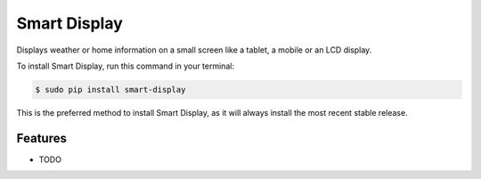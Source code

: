 #############
Smart Display
#############


.. image:: https://img.shields.io/github/workflow/status/Nekmo/smart-display/Build.svg?style=flat-square&maxAge=2592000
  :target: https://github.com/Nekmo/smart-display/actions?query=workflow%3ABuild
  :alt: Latest Build CI build status

.. image:: https://img.shields.io/pypi/v/smart-display.svg?style=flat-square
  :target: https://pypi.org/project/smart-display/
  :alt: Latest PyPI version

.. image:: https://img.shields.io/pypi/pyversions/smart-display.svg?style=flat-square
  :target: https://pypi.org/project/smart-display/
  :alt: Python versions

.. image:: https://img.shields.io/codeclimate/github/Nekmo/smart-display.svg?style=flat-square
  :target: https://codeclimate.com/github/Nekmo/smart-display
  :alt: Code Climate

.. image:: https://img.shields.io/codecov/c/github/Nekmo/smart-display/master.svg?style=flat-square
  :target: https://codecov.io/github/Nekmo/smart-display
  :alt: Test coverage

.. image:: https://img.shields.io/requires/github/Nekmo/smart-display.svg?style=flat-square
     :target: https://requires.io/github/Nekmo/smart-display/requirements/?branch=master
     :alt: Requirements Status


Displays weather or home information on a small screen like a tablet, a mobile or an LCD display.


To install Smart Display, run this command in your terminal:

.. code-block:: console

    $ sudo pip install smart-display

This is the preferred method to install Smart Display, as it will always install the most recent stable release.


Features
========

* TODO

